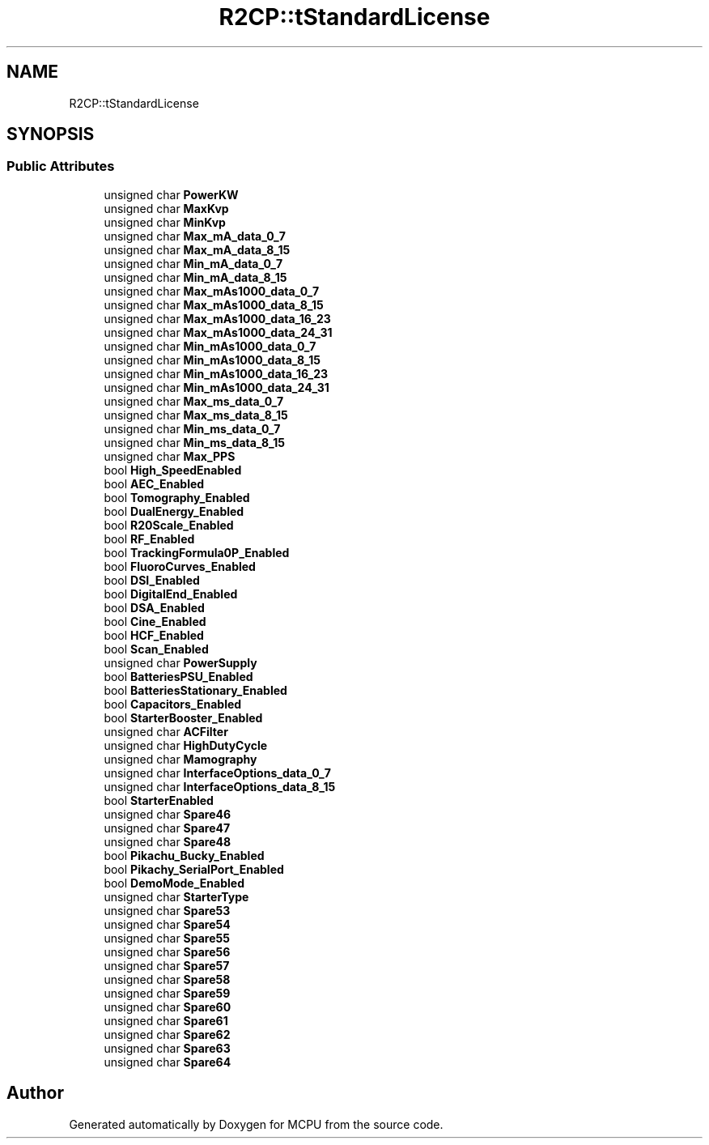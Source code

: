 .TH "R2CP::tStandardLicense" 3 "Mon Sep 30 2024" "MCPU" \" -*- nroff -*-
.ad l
.nh
.SH NAME
R2CP::tStandardLicense
.SH SYNOPSIS
.br
.PP
.SS "Public Attributes"

.in +1c
.ti -1c
.RI "unsigned char \fBPowerKW\fP"
.br
.ti -1c
.RI "unsigned char \fBMaxKvp\fP"
.br
.ti -1c
.RI "unsigned char \fBMinKvp\fP"
.br
.ti -1c
.RI "unsigned char \fBMax_mA_data_0_7\fP"
.br
.ti -1c
.RI "unsigned char \fBMax_mA_data_8_15\fP"
.br
.ti -1c
.RI "unsigned char \fBMin_mA_data_0_7\fP"
.br
.ti -1c
.RI "unsigned char \fBMin_mA_data_8_15\fP"
.br
.ti -1c
.RI "unsigned char \fBMax_mAs1000_data_0_7\fP"
.br
.ti -1c
.RI "unsigned char \fBMax_mAs1000_data_8_15\fP"
.br
.ti -1c
.RI "unsigned char \fBMax_mAs1000_data_16_23\fP"
.br
.ti -1c
.RI "unsigned char \fBMax_mAs1000_data_24_31\fP"
.br
.ti -1c
.RI "unsigned char \fBMin_mAs1000_data_0_7\fP"
.br
.ti -1c
.RI "unsigned char \fBMin_mAs1000_data_8_15\fP"
.br
.ti -1c
.RI "unsigned char \fBMin_mAs1000_data_16_23\fP"
.br
.ti -1c
.RI "unsigned char \fBMin_mAs1000_data_24_31\fP"
.br
.ti -1c
.RI "unsigned char \fBMax_ms_data_0_7\fP"
.br
.ti -1c
.RI "unsigned char \fBMax_ms_data_8_15\fP"
.br
.ti -1c
.RI "unsigned char \fBMin_ms_data_0_7\fP"
.br
.ti -1c
.RI "unsigned char \fBMin_ms_data_8_15\fP"
.br
.ti -1c
.RI "unsigned char \fBMax_PPS\fP"
.br
.ti -1c
.RI "bool \fBHigh_SpeedEnabled\fP"
.br
.ti -1c
.RI "bool \fBAEC_Enabled\fP"
.br
.ti -1c
.RI "bool \fBTomography_Enabled\fP"
.br
.ti -1c
.RI "bool \fBDualEnergy_Enabled\fP"
.br
.ti -1c
.RI "bool \fBR20Scale_Enabled\fP"
.br
.ti -1c
.RI "bool \fBRF_Enabled\fP"
.br
.ti -1c
.RI "bool \fBTrackingFormula0P_Enabled\fP"
.br
.ti -1c
.RI "bool \fBFluoroCurves_Enabled\fP"
.br
.ti -1c
.RI "bool \fBDSI_Enabled\fP"
.br
.ti -1c
.RI "bool \fBDigitalEnd_Enabled\fP"
.br
.ti -1c
.RI "bool \fBDSA_Enabled\fP"
.br
.ti -1c
.RI "bool \fBCine_Enabled\fP"
.br
.ti -1c
.RI "bool \fBHCF_Enabled\fP"
.br
.ti -1c
.RI "bool \fBScan_Enabled\fP"
.br
.ti -1c
.RI "unsigned char \fBPowerSupply\fP"
.br
.ti -1c
.RI "bool \fBBatteriesPSU_Enabled\fP"
.br
.ti -1c
.RI "bool \fBBatteriesStationary_Enabled\fP"
.br
.ti -1c
.RI "bool \fBCapacitors_Enabled\fP"
.br
.ti -1c
.RI "bool \fBStarterBooster_Enabled\fP"
.br
.ti -1c
.RI "unsigned char \fBACFilter\fP"
.br
.ti -1c
.RI "unsigned char \fBHighDutyCycle\fP"
.br
.ti -1c
.RI "unsigned char \fBMamography\fP"
.br
.ti -1c
.RI "unsigned char \fBInterfaceOptions_data_0_7\fP"
.br
.ti -1c
.RI "unsigned char \fBInterfaceOptions_data_8_15\fP"
.br
.ti -1c
.RI "bool \fBStarterEnabled\fP"
.br
.ti -1c
.RI "unsigned char \fBSpare46\fP"
.br
.ti -1c
.RI "unsigned char \fBSpare47\fP"
.br
.ti -1c
.RI "unsigned char \fBSpare48\fP"
.br
.ti -1c
.RI "bool \fBPikachu_Bucky_Enabled\fP"
.br
.ti -1c
.RI "bool \fBPikachy_SerialPort_Enabled\fP"
.br
.ti -1c
.RI "bool \fBDemoMode_Enabled\fP"
.br
.ti -1c
.RI "unsigned char \fBStarterType\fP"
.br
.ti -1c
.RI "unsigned char \fBSpare53\fP"
.br
.ti -1c
.RI "unsigned char \fBSpare54\fP"
.br
.ti -1c
.RI "unsigned char \fBSpare55\fP"
.br
.ti -1c
.RI "unsigned char \fBSpare56\fP"
.br
.ti -1c
.RI "unsigned char \fBSpare57\fP"
.br
.ti -1c
.RI "unsigned char \fBSpare58\fP"
.br
.ti -1c
.RI "unsigned char \fBSpare59\fP"
.br
.ti -1c
.RI "unsigned char \fBSpare60\fP"
.br
.ti -1c
.RI "unsigned char \fBSpare61\fP"
.br
.ti -1c
.RI "unsigned char \fBSpare62\fP"
.br
.ti -1c
.RI "unsigned char \fBSpare63\fP"
.br
.ti -1c
.RI "unsigned char \fBSpare64\fP"
.br
.in -1c

.SH "Author"
.PP 
Generated automatically by Doxygen for MCPU from the source code\&.
